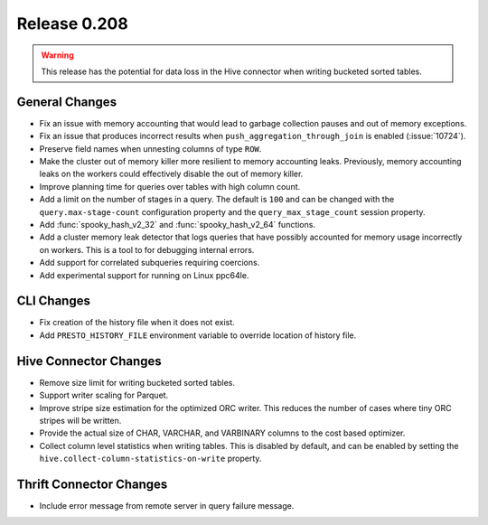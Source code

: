 =============
Release 0.208
=============

.. warning::

    This release has the potential for data loss in the Hive connector
    when writing bucketed sorted tables.

General Changes
---------------

* Fix an issue with memory accounting that would lead to garbage collection pauses
  and out of memory exceptions.
* Fix an issue that produces incorrect results when ``push_aggregation_through_join``
  is enabled (:issue:`10724`).
* Preserve field names when unnesting columns of type ``ROW``.
* Make the cluster out of memory killer more resilient to memory accounting leaks.
  Previously, memory accounting leaks on the workers could effectively disable
  the out of memory killer.
* Improve planning time for queries over tables with high column count.
* Add a limit on the number of stages in a query.  The default is ``100`` and can
  be changed with the ``query.max-stage-count`` configuration property and the
  ``query_max_stage_count`` session property.
* Add :func:`spooky_hash_v2_32` and :func:`spooky_hash_v2_64` functions.
* Add a cluster memory leak detector that logs queries that have possibly accounted for
  memory usage incorrectly on workers. This is a tool to for debugging internal errors.
* Add support for correlated subqueries requiring coercions.
* Add experimental support for running on Linux ppc64le.

CLI Changes
-----------

* Fix creation of the history file when it does not exist.
* Add ``PRESTO_HISTORY_FILE`` environment variable to override location of history file.

Hive Connector Changes
----------------------

* Remove size limit for writing bucketed sorted tables.
* Support writer scaling for Parquet.
* Improve stripe size estimation for the optimized ORC writer. This reduces the
  number of cases where tiny ORC stripes will be written.
* Provide the actual size of CHAR, VARCHAR, and VARBINARY columns to the cost based optimizer.
* Collect column level statistics when writing tables. This is disabled by default,
  and can be enabled by setting the ``hive.collect-column-statistics-on-write`` property.

Thrift Connector Changes
------------------------

* Include error message from remote server in query failure message.
